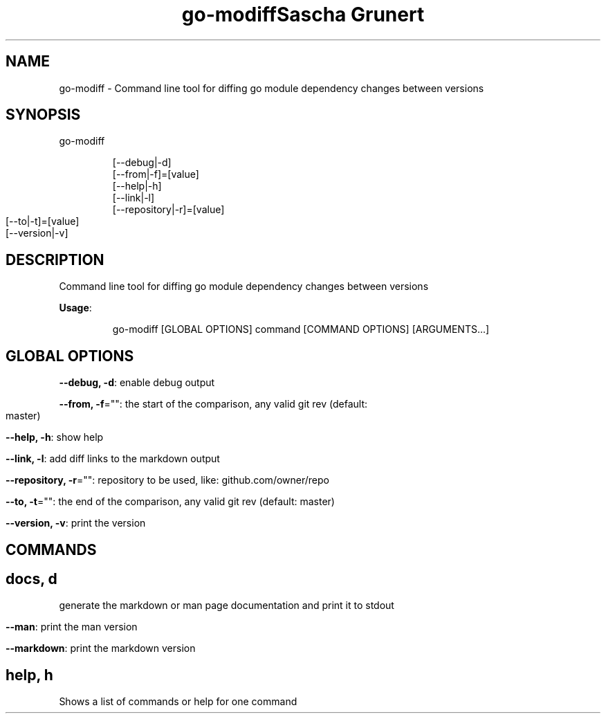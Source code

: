 .TH "go-modiff" "8" " " 
.nh
.ad l
.TH "Sascha Grunert" 
.nh
.ad l


.SH NAME
.PP
go\-modiff \- Command line tool for diffing go module dependency changes between versions


.SH SYNOPSIS
.PP
go\-modiff

.PP
.RS

.nf
[\-\-debug|\-d]
[\-\-from|\-f]=[value]
[\-\-help|\-h]
[\-\-link|\-l]
[\-\-repository|\-r]=[value]
[\-\-to|\-t]=[value]
[\-\-version|\-v]

.fi
.RE


.SH DESCRIPTION
.PP
Command line tool for diffing go module dependency changes between versions

.PP
\fBUsage\fP:

.PP
.RS

.nf
go\-modiff [GLOBAL OPTIONS] command [COMMAND OPTIONS] [ARGUMENTS...]

.fi
.RE


.SH GLOBAL OPTIONS
.PP
\fB\-\-debug, \-d\fP: enable debug output

.PP
\fB\-\-from, \-f\fP="": the start of the comparison, any valid git rev (default: master)

.PP
\fB\-\-help, \-h\fP: show help

.PP
\fB\-\-link, \-l\fP: add diff links to the markdown output

.PP
\fB\-\-repository, \-r\fP="": repository to be used, like: github.com/owner/repo

.PP
\fB\-\-to, \-t\fP="": the end of the comparison, any valid git rev (default: master)

.PP
\fB\-\-version, \-v\fP: print the version


.SH COMMANDS
.SH docs, d
.PP
generate the markdown or man page documentation and print it to stdout

.PP
\fB\-\-man\fP: print the man version

.PP
\fB\-\-markdown\fP: print the markdown version

.SH help, h
.PP
Shows a list of commands or help for one command

